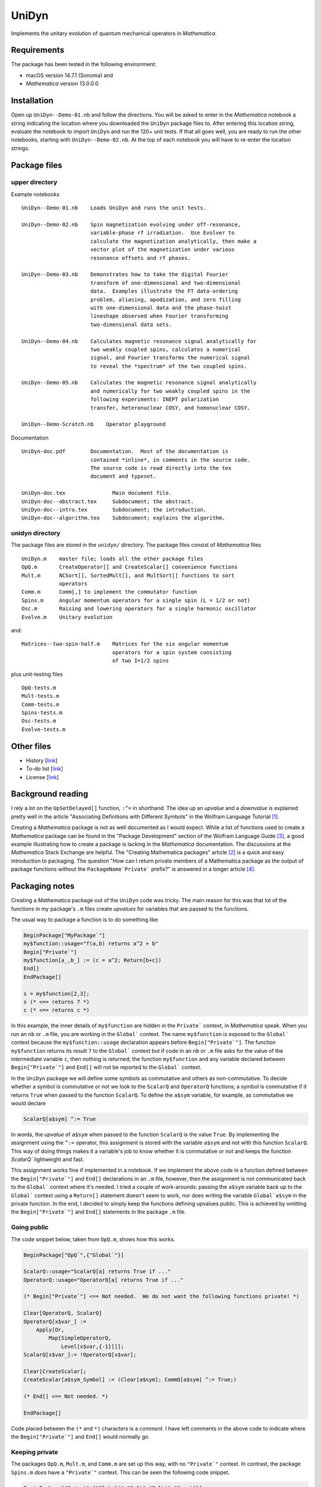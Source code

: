 UniDyn
======

Implements the unitary evolution of quantum mechanical operators in *Mathematica*.

Requirements
------------

The package has been tested in the following environment:

* macOS version 14.7.1 (Sonoma) and 

* *Mathematica* version 13.0.0.0.

Installation
------------

Open up ``UniDyn--Demo-01.nb`` and follow the directions.  You will be asked to enter in the *Mathematica* notebook a string indicating the location where you downloaded the ``UniDyn`` package files to.  After entering this location string, evaluate the notebook to import ``UniDyn`` and run the 120+ unit tests.  If that all goes well, you are ready to run the other notebooks, starting with ``UniDyn--Demo-02.nb``.  At the top of each notebook you will have to re-enter the location strings.

Package files
-------------

upper directory
^^^^^^^^^^^^^^^

Example notebooks ::

    UniDyn--Demo-01.nb    Loads UniDyn and runs the unit tests.
    
    UniDyn--Demo-02.nb    Spin magnetization evolving under off-resonance, 
                          variable-phase rf irradiation.  Use Evolver to 
                          calculate the magnetization analytically, then make a 
                          vector plot of the magnetization under various 
                          resonance offsets and rf phases.

    UniDyn--Demo-03.nb    Demonstrates how to take the digital Fourier 
                          transform of one-dimensional and two-dimensional 
                          data.  Examples illustrate the FT data-ordering 
                          problem, aliasing, apodization, and zero filling 
                          with one-dimensional data and the phase-twist 
                          lineshape observed when Fourier transforming 
                          two-dimensional data sets.
                           
    UniDyn--Demo-04.nb    Calculates magnetic resonance signal analytically for 
                          two weakly coupled spins, calculates a numerical 
                          signal, and Fourier transforms the numerical signal 
                          to reveal the *spectrum* of the two coupled spins.  
                           
    UniDyn--Demo-05.nb    Calculates the magnetic resonance signal analytically 
                          and numerically for two weakly coupled spins in the 
                          following experiments: INEPT polarization 
                          transfer, heteronuclear COSY, and homonuclear COSY.
                           
    UniDyn--Demo-Scratch.nb    Operator playground

Documentation ::

    UniDyn-doc.pdf        Documentation.  Most of the documentation is 
                          contained *inline*, in comments in the source code.
                          The source code is read directly into the tex 
                          document and typeset.
    
    UniDyn-doc.tex               Main document file.
    UniDyn-doc--abstract.tex     Subdocument; the abstract.
    UniDyn-doc--intro.tex        Subdocument; the introduction.
    UniDyn-doc--algorithm.tex    Subdocument; explains the algorithm. 

unidyn directory
^^^^^^^^^^^^^^^^

The package files are stored in the ``unidyn/`` directory.  The package files consist of *Mathematica* files ::

    UniDyn.m    master file; loads all the other package files
    OpQ.m       CreateOperator[] and CreateScalar[] convenience functions
    Mult.m      NCSort[], SortedMult[], and MultSort[] functions to sort 
                operators
    Comm.m      Comm[,] to implement the commutator function
    Spins.m     Angular momentum operators for a single spin (L = 1/2 or not)
    Osc.m       Raising and lowering operators for a single harmonic oscillator
    Evolve.m    Unitary evolution
  
and::

    Matrices--two-spin-half.m    Matrices for the six angular momentum
                                 operators for a spin system consisting 
                                 of two I=1/2 spins

plus unit-testing files ::

    OpQ-tests.m 
    Mult-tests.m
    Comm-tests.m
    Spins-tests.m
    Osc-tests.m
    Evolve-tests.m

Other files
-----------

* History [`link <https://github.com/JohnMarohn/UniDyn/blob/master/HISTORY.rst>`__]

* To-do list [`link <https://github.com/JohnMarohn/UniDyn/blob/master/TODO.rst>`__]

* License [`link <https://github.com/JohnMarohn/UniDyn/blob/master/LICENSE>`__]


Background reading
------------------

I rely a lot on the ``UpSetDelayed[]`` function, ``:^=`` in shorthand.  The idea up an *upvalue* and a *downvalue* is explained pretty well in the article "Associating Definitions with Different Symbols" in the Wolfram Language Tutorial [#mma-updelayed]_.  

Creating a *Mathematica* package is not as well documented as I would expect.  While a list of functions used to create a *Mathematica* package can be found in the "Package Development" section of the Wolfram Language Guide [#MMA-packaging]_, a good example illustrating how to create a package is lacking in the *Mathematica* documentation.  The discussions at the *Mathematica* Stack Exchange are helpful.  The "Creating Mathematica packages" article [#MSE29324]_ is a quick and easy introduction to packaging.  The question "How can I return private members of a Mathematica package as the output of package functions without the ``PackageName`Private``` prefix?" is answered in a longer article [#MMA-packaging-1]_.

Packaging notes
---------------

Creating a *Mathematica* package out of the ``UniDyn`` code was tricky.  The main reason for this was that lot of the functions in my package's ``.m`` files create *upvalues* for variables that are passed to the functions.  

The usual way to package a function is to do something like

.. code:: 

    BeginPackage["MyPackage`"]
    my$function::usage="f(a,b) returns a^2 + b"
    Begin["Private`"]
    my$function[a_,b_] := (c = a^2; Return[b+c])
    End[]
    EndPackage[]

    s = my$function[2,3];
    s (* <== returns 7 *)
    c (* <== returns c *)

In this example, the inner details of ``my$function`` are hidden in the ``Private``` context, in *Mathematica* speak. When you run an ``nb`` or ``.m`` file, you are working in the ``Global``` context.  The name ``my$function`` is exposed to the ``Global``` context because the ``my$function::usage`` declaration appears before ``Begin["Private`"]``.  The function ``my$function`` returns its result ``7`` to the ``Global``` context but if code in an ``nb`` or ``.m`` file asks for the value of the intermediate variable ``c``, then nothing is returned; the function ``my$function`` and any variable declared between ``Begin["Private`"]`` and ``End[]`` will not be reported to the ``Global``` context.

In the ``UniDyn`` package we will define some symbols as commutative and others as non-commutative.  To decide whether a symbol is commutative or not we look to the ``ScalarQ`` and ``OperatorQ`` functions; a symbol is commutative if it returns ``True`` when passed to the function ``ScalarQ``.  To define the ``a$sym`` variable, for example, as commutative we would declare

.. code::

    ScalarQ[a$sym] ^:= True

In words, the *upvalue* of ``a$sym`` when passed to the function ``ScalarQ`` is the value ``True``.  By implementing the assignment using the ``^:=`` operator, this assignment is stored with the variable ``a$sym`` and not with this function ``ScalarQ``.  This way of doing things makes it a variable's job to know whether it is commutative or not and keeps the function `ScalarQ`` lightweight and fast.

This assignment works fine if implemented in a notebook.  If we implement the above code in a function defined between the ``Begin["Private`"]`` and ``End[]`` declarations in an ``.m`` file, however, then the assignment is not communicated back to the ``Global``` context where it's needed.  I tried a couple of work-arounds: passing the ``a$sym`` variable back up to the ``Global``` context using a ``Return[]`` statement doesn't seem to work, nor does writing the variable ``Global`a$sym`` in the private function.  In the end, I decided to simply keep the functions defining upvalues public.  This is achieved by omitting the ``Begin["Private`"]`` and ``End[]`` statements in the package ``.m`` file.

Going public
^^^^^^^^^^^^

The code snippet below, taken from ``OpQ.m``, shows how this works. 

.. code:: 

    BeginPackage["OpQ`",{"Global`"}]

    ScalarQ::usage="ScalarQ[a] returns True if ..."
    OperatorQ::usage="OperatorQ[a] returns True if ..."

    (* Begin["Private`"] <== Not needed.  We do not want the following functions private! *)
        
    Clear[OperatorQ, ScalarQ]
    OperatorQ[x$var_] := 
        Apply[Or, 
            Map[SimpleOperatorQ,
                Level[x$var,{-1}]]];
    ScalarQ[x$var_]:= !OperatorQ[x$var];
    
    Clear[CreateScalar];
    CreateScalar[a$sym_Symbol] := (Clear[a$sym]; CommQ[a$sym] ^:= True;)

    (* End[] <== Not needed. *)
    
    EndPackage[]

Code placed between the ``(*`` and ``*)`` characters is a *comment*.  I have left comments in the above code to indicate where the ``Begin["Private`"]`` and ``End[]`` would normally go.

Keeping private
^^^^^^^^^^^^^^^

The packages ``OpQ.m``, ``Mult.m``, and ``Comm.m`` are set up this way, with no ``"Private`"`` context.  In contrast, the package ``Spins.m`` *does* have a ``"Private`"`` context.  This can be seen the following code snippet.

.. code:: 

    BeginPackage["Spins`",{"Global`","OpQ`","Mult`","Comm`"}]
    
    SpinSingle$CreateOperators::usage="Descriptive messsage" s
    
    Begin["Private`"] (* <<==== IMPORTANT *)
    
    SpinSingle$CreateOperators[Ix$sym_,Iy$sym_,Iz$sym_,L_:Null] := 

        Module[{nonexistent},
        
            nonexistent = 
                Not[OperatorQ[Ix$sym]] || 
                Not[OperatorQ[Iy$sym]] ||  
                Not[OperatorQ[Iz$sym]];
    
            Ix$sym /: Comm[Ix$sym,Iy$sym] =  I Iz$sym; 
    
            <more code here>
    
        ];
        
        Return[{Ix$sym,Iy$sym,Iz$sym}] (* <<==== IMPORTANT *)
    ]
    
    End[]
    EndPackage[]

Without the ``"Private`"`` context, *Mathematica* would get confused by the appearance of the ``OperatorQ`` and ``Comm`` functions because they are defined elsewhere first.  Without the ``"Private`"`` context in ``Spins.m``, you get the following problems.  First, when you load the ``UniDyn``` package in a notebook 

.. code::

    $VerboseLoad = True;
    Needs["UniDyn`"]

you get the error

.. code::

    CommutativeQ::shdw: Symbol OperatorQ appears in multiple contexts
    ... definitions in context Spins` may shadow or be shadowed by other
    definitions.
    
Moreover, when you run the unit-testing files, most of the tests fail.  Wrapping the function ``SpinSingle$CreateOperators`` in ``Begin["Private`"]`` and ``End[]`` solves the *shadowing* problem.  Because the function is now hidden in a private context, the declaration ``SpinSingle$CreateOperators::usage`` is needed to expose the function's existence to the ``Global``` context.  The function ``SpinSingle$CreateOperators`` defines *upvalues* for the spin operators.  The ``Return[]`` statement is needed to pass these definitions back up to the ``Global``` context.

References
----------

.. [#mma-updelayed] https://reference.wolfram.com/language/tutorial/AssociatingDefinitionsWithDifferentSymbols.html

.. [#MSE29324] http://mathematica.stackexchange.com/questions/29324/creating-mathematica-packages

.. [#MMA-packaging] https://reference.wolfram.com/language/guide/PackageDevelopment.html

.. [#MMA-packaging-1] http://mathematica.stackexchange.com/questions/7502/how-can-i-return-private-members-of-a-mathematica-package-as-the-output-of-packa
